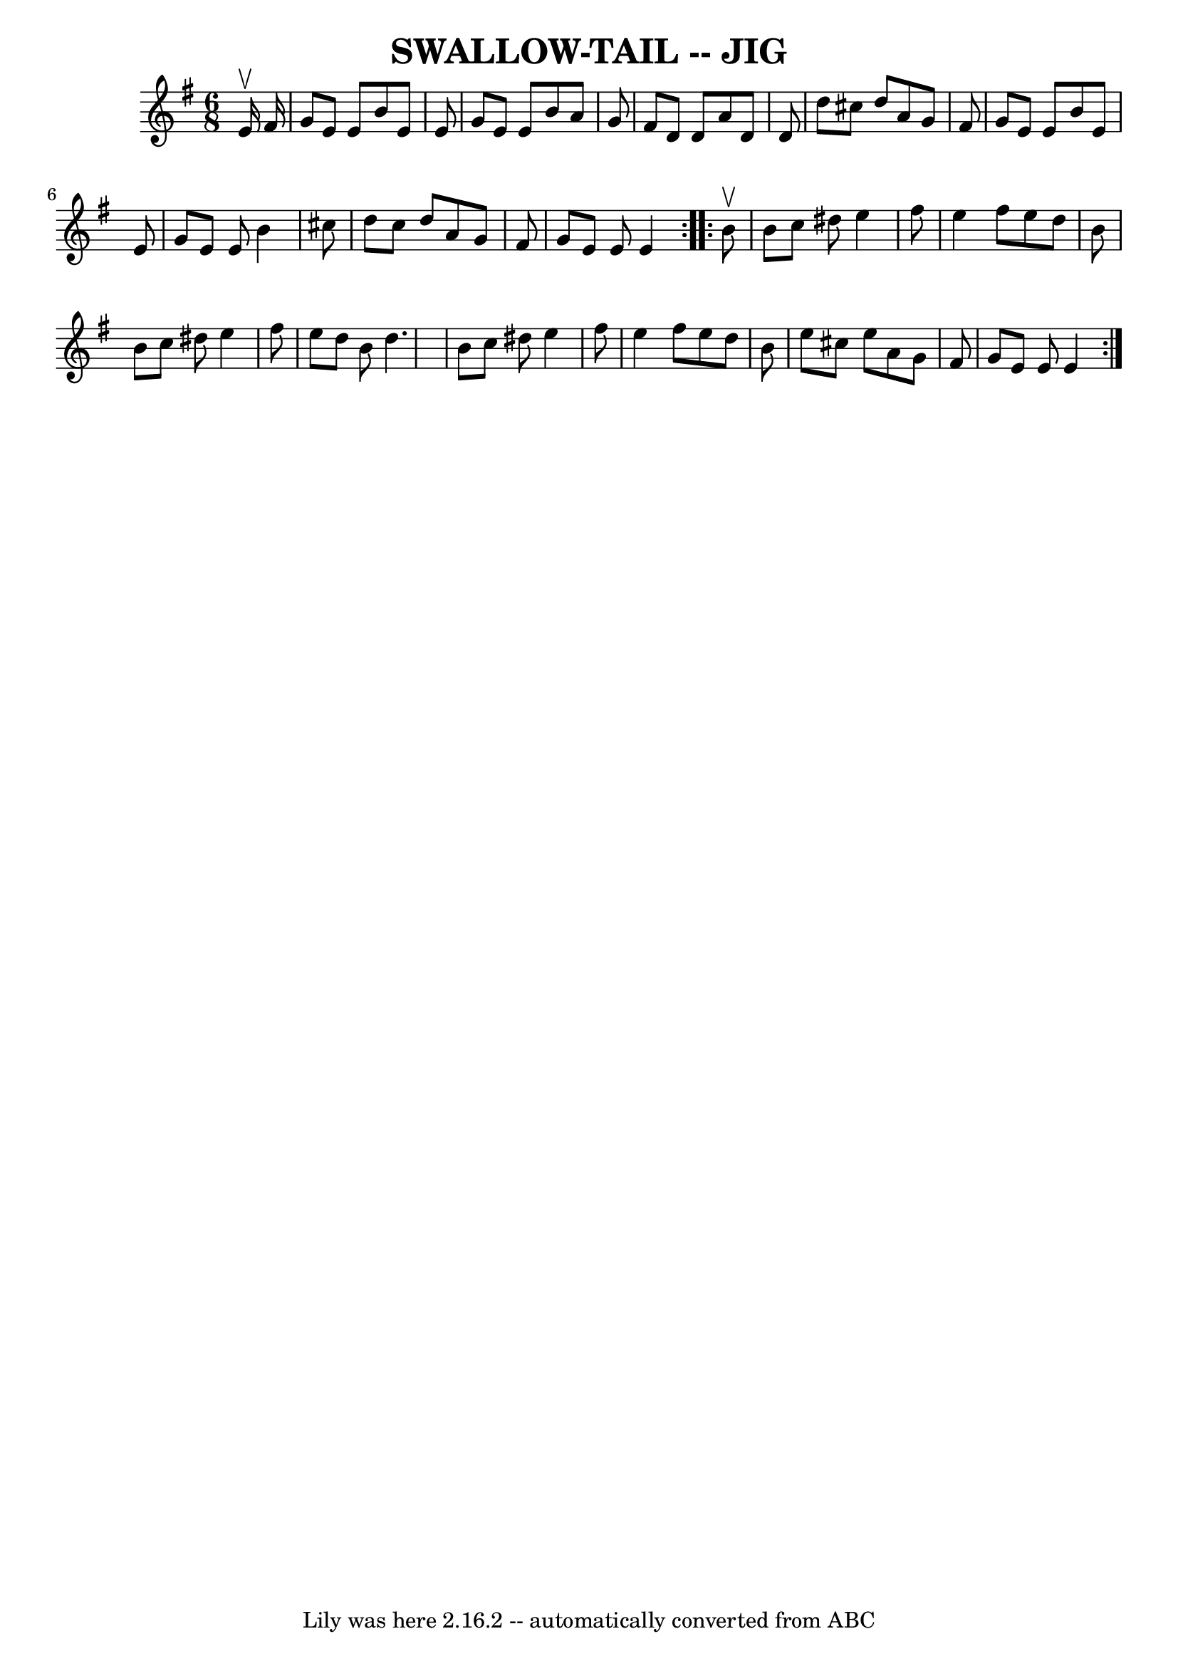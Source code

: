 \version "2.7.40"
\header {
	book = "Ryan's Mammoth Collection of Fiddle Tunes"
	crossRefNumber = "1"
	footnotes = ""
	tagline = "Lily was here 2.16.2 -- automatically converted from ABC"
	title = "SWALLOW-TAIL -- JIG"
}
voicedefault =  {
\set Score.defaultBarType = "empty"

\repeat volta 2 {
\time 6/8 \key e \minor   e'16 ^\upbow   fis'16        \bar "|"   g'8    e'8    
e'8    b'8    e'8    e'8    \bar "|"   g'8    e'8    e'8    b'8    a'8    g'8   
 \bar "|"   fis'8    d'8    d'8    a'8    d'8    d'8    \bar "|"   d''8    
cis''8    d''8    a'8    g'8    fis'8        \bar "|"   g'8    e'8    e'8    
b'8    e'8    e'8    \bar "|"   g'8    e'8    e'8    b'4    cis''8    \bar "|"  
 d''8    cis''8    d''8    a'8    g'8    fis'8    \bar "|"   g'8    e'8    e'8  
  e'4    }     \repeat volta 2 {   b'8 ^\upbow       \bar "|"   b'8    c''8    
dis''8    e''4    fis''8    \bar "|"   e''4    fis''8    e''8    d''8    b'8    
\bar "|"   b'8    c''8    dis''8    e''4    fis''8    \bar "|"   e''8    d''8   
 b'8    d''4.        \bar "|"   b'8    c''8    dis''8    e''4    fis''8    
\bar "|"   e''4    fis''8    e''8    d''8    b'8    \bar "|"   e''8    cis''8   
 e''8    a'8    g'8    fis'8    \bar "|"   g'8    e'8    e'8    e'4    }   
}

\score{
    <<

	\context Staff="default"
	{
	    \voicedefault 
	}

    >>
	\layout {
	}
	\midi {}
}
